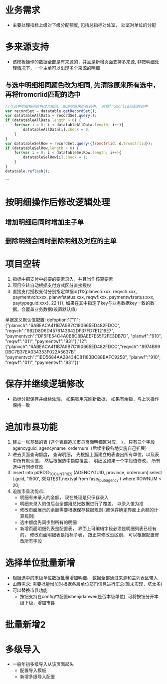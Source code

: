 * 业务需求
  + 主要处理指标上级对下级分配额度, 包括总指标对处室， 处室对单位的分配
* 多来源支持
  + 该模板操作的数据全部是有来源的，并且是新增页面支持多来源, 非按明细处理情况下，一个主单可以出现多个来源的明细
** 与选中明细相同颜色改为相同, 先清除原来所有选中， 再将fromcrlid匹配的选中
   #+BEGIN_SRC javascript
     //与选中明细相同颜色改为相同, 先清除原来所有选中， 再将fromcrlid匹配的选中
     var recordSet = datatable.getRecordSet();
     var datatableAllData = recordSet.query();
     if (datatableAllData.length > 0) {
         for(var i = 0; i < datatableAllData.length; i++){
             datatableAllData[i].check = 0;
         }
     }
     var datatableSelRow = recordSet.query({fromctrlid: d.fromctrlid});
     if (datatableSelRow.length > 0) {
         for(var i = 0; i < datatableSelRow.length; i++){
             datatableSelRow[i].check = 1;
         }
     }
     datatable.reflash();
   #+END_SRC
 ```
* 按明细操作后修改逻辑处理
** 增加明细后同时增加主子单
** 删除明细会同时删除明细及对应的主单
* 项目空转
  1. 指标中把支付中必要的要素录入，并且当作核算要素
  2. 项目空转自动根据支付方式区分直接授权
  3. 直接支付授权支付分别指定单据id{11:{planvch:xxx, reqvch:xxx, paymentvch:xxx, planwfstatus:xxx, reqwf:xxx, paymentwfstatus:xxx, paytypeguid:xxx}, 22:{}}, 如果在其中指定了key与业务数据key一致的数据，会覆盖业务数据(设置默认值)
  单据定义默认值配置: 
  defoption:'{"11":{"planvch":"6ABEACA411B7A9B7C190665ED482FDCC", "reqvch":"982D8D6D4576143642DF37FD7E1219E7", "paymentvch":"DF5FE54C4A0B8C8BAEE7E55F2FE3DB7D", "planwf":"910", "reqwf":"011", "paymentwf":"931"},"12":{"planvch":"6ABEACA411B7A9B7C190665ED482FDCC","reqvch":"8974B99DBC7B37EA034353F022A5637B", "paymentvch":"1BD5684AA28434C81183BC88BAFC9258", "planwf":"910", "reqwf":"011", "paymentwf":"931"}}'
* 保存并继续逻辑修改
  + 指标分配保存并继续处理， 如果钱用完刷新数据， 如果有余额，与上次操作保持一致
* 追加市县功能
  1. 建立一张基础的表 (这个表跟追加市县页面明细区对应， )， 只有三个字段 agencyguid, agencyname, ordernum（后续字段各地实施自己扩展）
  2. 进去页面查询额度， 查询明细， 先根据上面建立的表查出所有单位，以及表中所有默认值， 然后根据选中额度覆盖， 明细区如果一个字段值修改， 所有选中行同步修改
  3. insert into p#BDG_T_COUNTRIES (AGENCYGUID, province, ordernum) select t.guid, '1500', SEQTEST.nextval from fasp_t_pubagency t where ROWNUM < 20;
  4. 追加市县功能点: 
    + 明细有未录入的金额， 现在处理是只保存录入
    + 明细未录入的值后台全部用总帐数据进行了覆盖， 以录入值为准
    + 修改页面展示的余额需要根据保存数据规则 (都保存确定界面上余额的计算规则)
    + 选中额度先同步到所有的明细
    + 新增页面明细列表是配置表， 界面上可编辑字段必须是明细列表已经有的， 修改页面明细表是指标子表， 跟正常修改没区别， 可以根据配置修改所有字段
* 选择单位批量新增
  + 根据选中的末级单位数据批量增加明细， 数据全部通过来源和主列表区带入
  + 山西需求: 需要批量增加时根据各层单位部门信息进行汇总(暂未实现，坑太多)
  + 可以替换市县功能
    + 按钮支持在config中配置isbenjidanwei(是否本级单位), 可将按钮分开本级下级，增加市县
* 批量新增2
* 多级导入
  + 一般年初多级导入从该页面起头
    + 配置导入模板
    + 新增多级导入配置
